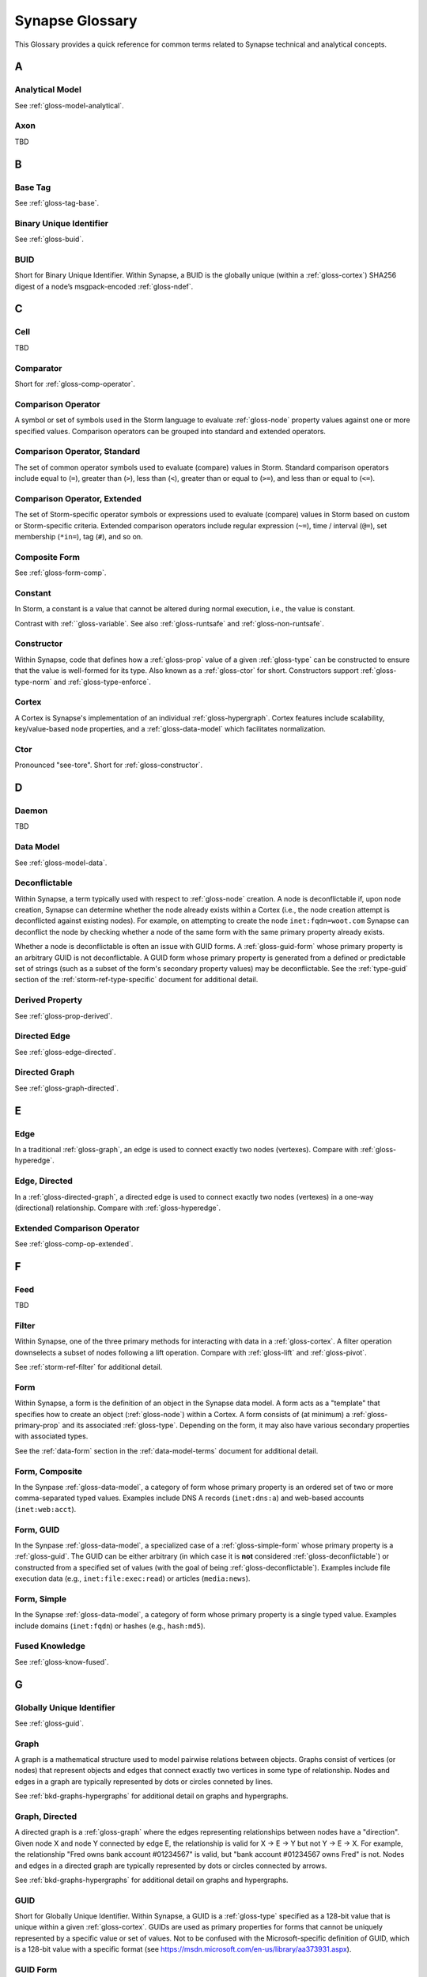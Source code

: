 .. highlight:: none

.. _glossary:

Synapse Glossary
################

This Glossary provides a quick reference for common terms related to Synapse technical and analytical concepts.

A
=

.. _gloss-analytical-model:

Analytical Model
----------------

See :ref:`gloss-model-analytical`.

.. _gloss-axon:

Axon
----

TBD

B
=

.. _gloss-base-tag:

Base Tag
--------

See :ref:`gloss-tag-base`.

.. _gloss-binary-uniq-id:

Binary Unique Identifier
------------------------

See :ref:`gloss-buid`.

.. _gloss-buid:

BUID
----

Short for Binary Unique Identifier. Within Synapse, a BUID is the globally unique (within a :ref:`gloss-cortex`) SHA256 digest of a node’s msgpack-encoded :ref:`gloss-ndef`.


C
=

.. _gloss-cell:

Cell
----

TBD

.. _gloss-comparator:

Comparator
----------

Short for :ref:`gloss-comp-operator`.

.. _gloss-comp-operator:

Comparison Operator
-------------------

A symbol or set of symbols used in the Storm language to evaluate :ref:`gloss-node` property values against one or more specified values. Comparison operators can be grouped into standard and extended operators.

.. _gloss-comp-op-standard:

Comparison Operator, Standard
-----------------------------

The set of common operator symbols used to evaluate (compare) values in Storm. Standard comparison operators include equal to (``=``), greater than (``>``), less than (``<``), greater than or equal to (``>=``), and less than or equal to (``<=``).

.. _gloss-comp-op-extended:

Comparison Operator, Extended
-----------------------------

The set of Storm-specific operator symbols or expressions used to evaluate (compare) values in Storm based on custom or Storm-specific criteria. Extended comparison operators include regular expression (``~=``), time / interval (``@=``), set membership (``*in=``), tag (``#``), and so on.

.. _gloss-comp-form:

Composite Form
--------------

See :ref:`gloss-form-comp`.

.. _gloss-constant:

Constant
--------

In Storm, a constant is a value that cannot be altered during normal execution, i.e., the value is constant.

Contrast with :ref:``gloss-variable`. See also :ref:`gloss-runtsafe` and :ref:`gloss-non-runtsafe`.


.. _gloss-constructor:

Constructor
-----------

Within Synapse, code that defines how a :ref:`gloss-prop` value of a given :ref:`gloss-type` can be constructed to ensure that the value is well-formed for its type. Also known as a :ref:`gloss-ctor` for short. Constructors support :ref:`gloss-type-norm` and :ref:`gloss-type-enforce`.

.. _gloss-cortex:

Cortex
------

A Cortex is Synapse's implementation of an individual :ref:`gloss-hypergraph`. Cortex features include scalability, key/value-based node properties, and a :ref:`gloss-data-model` which facilitates normalization.


.. _gloss-ctor:

Ctor
----

Pronounced "see-tore". Short for :ref:`gloss-constructor`.

D
=

.. _gloss-daemon:

Daemon
------

TBD

.. _gloss-data-model:

Data Model
----------

See :ref:`gloss-model-data`.

.. _gloss-deconflictable:

Deconflictable
--------------

Within Synapse, a term typically used with respect to :ref:`gloss-node` creation. A node is deconflictable if, upon node creation, Synapse can determine whether the node already exists within a Cortex (i.e., the node creation attempt is deconflicted against existing nodes). For example, on attempting to create the node ``inet:fqdn=woot.com`` Synapse can deconflict the node by checking whether a node of the same form with the same primary property already exists.

Whether a node is deconflictable is often an issue with GUID forms. A :ref:`gloss-guid-form` whose primary property is an arbitrary GUID is not deconflictable. A GUID form whose primary property is generated from a defined or predictable set of strings (such as a subset of the form's secondary property values) may be deconflictable. See the :ref:`type-guid` section of the :ref:`storm-ref-type-specific` document for additional detail.

.. _gloss-derived-prop:

Derived Property
-----------------

See :ref:`gloss-prop-derived`.

.. _gloss-directed-edge:

Directed Edge
-------------

See :ref:`gloss-edge-directed`.

.. _gloss-directed-graph:

Directed Graph
--------------

See :ref:`gloss-graph-directed`.

E
=

.. _gloss-edge:

Edge
----

In a traditional :ref:`gloss-graph`, an edge is used to connect exactly two nodes (vertexes). Compare with :ref:`gloss-hyperedge`.

.. _gloss-edge-directed:

Edge, Directed
--------------

In a :ref:`gloss-directed-graph`, a directed edge is used to connect exactly two nodes (vertexes) in a one-way (directional) relationship. Compare with :ref:`gloss-hyperedge`.

.. _gloss-extended-comp-op:

Extended Comparison Operator
----------------------------

See :ref:`gloss-comp-op-extended`.

F
=

.. _gloss-feed:

Feed
----

TBD

.. _gloss-filter:

Filter
------

Within Synapse, one of the three primary methods for interacting with data in a :ref:`gloss-cortex`. A filter operation downselects a subset of nodes following a lift operation. Compare with :ref:`gloss-lift` and :ref:`gloss-pivot`.

See :ref:`storm-ref-filter` for additional detail.

.. _gloss-form:

Form
----

Within Synapse, a form is the definition of an object in the Synapse data model. A form acts as a "template" that specifies how to create an object (:ref:`gloss-node`) within a Cortex. A form consists of (at minimum) a :ref:`gloss-primary-prop` and its associated :ref:`gloss-type`. Depending on the form, it may also have various secondary properties with associated types.

See the :ref:`data-form` section in the :ref:`data-model-terms` document for additional detail.


.. _gloss-form-comp:

Form, Composite
---------------

In the Synpase :ref:`gloss-data-model`, a category of form whose primary property is an ordered set of two or more comma-separated typed values. Examples include DNS A records (``inet:dns:a``) and web-based accounts (``inet:web:acct``).

.. _gloss-form-guid:

Form, GUID
----------

In the Synpase :ref:`gloss-data-model`, a specialized case of a :ref:`gloss-simple-form` whose primary property is a :ref:`gloss-guid`. The GUID can be either arbitrary (in which case it is **not** considered :ref:`gloss-deconflictable`) or constructed from a specified set of values (with the goal of being :ref:`gloss-deconflictable`). Examples include file execution data (e.g., ``inet:file:exec:read``) or articles (``media:news``).

.. _gloss-form-simple:

Form, Simple
------------

In the Synapse :ref:`gloss-data-model`, a category of form whose primary property is a single typed value. Examples include domains (``inet:fqdn``) or hashes (e.g., ``hash:md5``).

.. _gloss-fused-know:

Fused Knowledge
---------------

See :ref:`gloss-know-fused`.

G
=

.. _gloss-global-uniq-id:

Globally Unique Identifier
--------------------------

See :ref:`gloss-guid`.

.. _gloss-graph:

Graph
-----

A graph is a mathematical structure used to model pairwise relations between objects. Graphs consist of vertices (or nodes) that represent objects and edges that connect exactly two vertices in some type of relationship. Nodes and edges in a graph are typically represented by dots or circles conneted by lines.

See :ref:`bkd-graphs-hypergraphs` for additional detail on graphs and hypergraphs.

.. _gloss-graph-directed:

Graph, Directed
---------------

A directed graph is a :ref:`gloss-graph` where the edges representing relationships between nodes have a "direction". Given node X and node Y connected by edge E, the relationship is valid for X -> E -> Y but not Y -> E -> X. For example, the relationship "Fred owns bank account #01234567" is valid, but "bank account #01234567 owns Fred" is not. Nodes and edges in a directed graph are typically represented by dots or circles connected by arrows.

See :ref:`bkd-graphs-hypergraphs` for additional detail on graphs and hypergraphs.

.. _gloss-guid:

GUID
----

Short for Globally Unique Identifier. Within Synapse, a GUID is a :ref:`gloss-type` specified as a 128-bit value that is unique within a given :ref:`gloss-cortex`. GUIDs are used as primary properties for forms that cannot be uniquely represented by a specific value or set of values. Not to be confused with the Microsoft-specific definition of GUID, which is a 128-bit value with a specific format (see https://msdn.microsoft.com/en-us/library/aa373931.aspx).

.. _gloss-guid-form:

GUID Form
---------

See :ref:`gloss-form-guid`.

H
=

.. _gloss-hive:

Hive
----

TBD

.. _gloss-hyperedge:

Hyperedge
---------

A hyperedge is an edge within a :ref:`gloss-hypergraph` that can join any number of nodes (vs. a :ref:`gloss-graph` or :ref:`gloss-directed-graph` where an edge joins exactly two nodes). A hyperedge joining an arbitrary number of nodes can be difficult to visualize in flat, two-dimensional space; for this reason hyperedges are often represented as a line or "boundary" encircling a set of nodes, thus "joining" those nodes into a related group.

See :ref:`bkd-graphs-hypergraphs` for additional detail on graphs and hypergraphs.

.. _gloss-hypergraph:

Hypergraph
----------

A hypergraph is a generalization of a :ref:`gloss-graph` in which an edge can join any number of nodes. If a :ref:`gloss-directed-graph` where edges join exactly two nodes is two-dimensional, then a hypergraph where a :ref:`gloss-hyperedge` can join any number (n-number) of nodes is n-dimensional.

See :ref:`bkd-graphs-hypergraphs` for additional detail on graphs and hypergraphs.

I
=

.. _gloss-iden:

Iden
----

Short for :ref:`gloss-identifier`. Within Synapse, the hexadecimal representation of a unique identifier (e.g., for a node, a task, a trigger, etc.) The term "identifier" / "iden" is used regardless of how the specific identifier is generated.

.. _gloss-identifier:

Identifier
----------

See :ref:`gloss-iden`.

.. _gloss-inst-know:

Instance Knowledge
------------------

See :ref:`gloss-know-inst`.

K
=

.. _gloss-know-fused:

Knowledge, Fused
----------------

If a form within the Synapse data model has a "range" of time elements (i.e., an interval such as "first seen" / "last seen"), the form typically represents **fused knowledge** - a period of time during which an object, relationship, or event was known to exist. Forms representing fused knowledge can be thought of as combining *n* number of instance knowledge observations. ``inet:dns:query``, ``inet:dns:a``, and ``inet:whois:email`` forms are examples of fused knowledge.

See :ref:`instance-fused` for a more detailed discussion.

.. _gloss-know-inst:

Knowledge, Instance
-------------------

If a form within the Synapse data model has a specific time element (i.e., a single date/time value), the form typically represents **instance knowledge** - a single instance or occurrence of an object, relationship, or event. ``inet:dns:request`` and ``inet:whois:rec`` forms are examples of instance knowledge.

See :ref:`instance-fused` for a more detailed discussion.

L
=

.. _gloss-layer:

Layer
-----

TBD

.. _gloss-leaf-tag:

Leaf Tag
--------

See :ref:`gloss-tag-leaf`.

.. _gloss-lift:

Lift
----

Within Synapse, one of the three primary methods for interacting with data in a :ref:`gloss-cortex`. A lift is a read operation that selects a set of nodes from the Cortex. Compare with :ref:`gloss-filter` and :ref:`gloss-pivot`.

See :ref:`storm-ref-lift` for additional detail.

M
=

.. _gloss-model:

Model
-----

Within Synapse, a system or systems used to represent data and / or assertions in a structured manner. A well-designed model allows efficient and meaningful exploration of the data to identify both known and potentially arbitrary or discoverable relationships.

.. _gloss-model-analytical:

Model, Analytical
-----------------

Within Synapse, the set of tags (:ref:`gloss-tag`) representing analytical assessments or assertions that can be applied to objects in a :ref:`gloss-cortex`.

.. _gloss-model-data:

Model, Data
-----------

Within Synapse, the set of forms (:ref:`gloss-form`) that define the objects that can be represented in a :ref:`gloss-cortex`.

N
=

.. _gloss-ndef:

Ndef
----

Pronounced "en-deff". Short for **node definition.** A node’s :ref:`gloss-form` and associated value (i.e., *<form> = <valu>* ) represented as comma-separated elements enclosed in parentheses: ``(<form>,<valu>)``.

.. _gloss-node:

Node
----

A node is a unique object within a :ref:`gloss-cortex`. Where a :ref:`gloss-form` is a template that defines the charateristics of a given object, a node is a specific instance of that type of object. For example, ``inet:fqdn`` is a form; ``inet:fqdn=woot.com`` is a node.

See :ref:`data-node` in the :ref:`data-model-terms` document for additional detail.

.. _gloss-node-def:

Node Definition
---------------

See :ref:`gloss-ndef`.

.. _gloss-node-runt:

Node, Runt
----------

Short for "runtime node". A runt node is a node that does not persist within a Cortex but is created at runtime when a Cortex is initiated. Runt nodes are commonly used to represent metadata associated with Synapse, such as data model elements like forms (``syn:form``) and properties (``syn:prop``) or automation elements like triggers (``syn:trigger``) or cron jobs (``syn:cron``).

.. _gloss-non-runtime-safe:

Non-Runtime Safe
----------------

See :ref:`gloss-non-runtsafe`

.. _gloss-non-runtsafe:

Non-Runtsafe
------------

Short for "non-runtime safe". Non-runtsafe refers to the use of variables within Storm. A variable that is **non-runtsafe** has a value that may change based on the specific node passing through the Storm pipeline. A variable whose value is set to a node property, such as ``$fqdn = :fqdn`` is an example of a non-runtsafe varaible (i.e., the value of the secondary property ``:fqdn`` may be different for different nodes, so the value of the variable will be different based on the specific node being operated on).

Contrast with :ref:`gloss-runtsafe`.

P
=

.. _gloss-package:

Package
-------

TBD

.. _gloss-pivot:

Pivot
-----

Within Synapse, one of the three primary methods for interacting with data in a :ref:`gloss-cortex`. A pivot operation allows navigation of the hypergraph following a lift operation. A pivot moves from a set of nodes with one or more properties with specified value(s) to a set of nodes with a property having the same value(s).  Compare with :ref:`gloss-lift` and :ref:`gloss-filter`.

See :ref:`storm-ref-pivot` for additional detail.

.. _gloss-primary-prop:

Primary Property
----------------

See :ref:`gloss-prop-primary`.

.. _gloss-prop:

Property
--------

Within Synapse, properties are individual elements that define a :ref:`gloss-form` or (along with their specific values) that comprise a :ref:`gloss-node`. Every property in Synapse must have a defined :ref:`gloss-type`.

See the :ref:`data-props` section in the :ref:`data-model-terms` document for additional detail.

.. _gloss-prop-derived:

Property, Derived
-----------------

Within Synapse, a derived property is one that can be extracted (derived) from a node's primary property. For example, the domain ``inet:fqdn=www.google.com`` can be used to derive ``inet:fqdn=google.com`` and ``inet:fqdn=com``; the DNS A record ``inet:dns:a=(woot.com, 1.2.3.4)`` can be used to derive ``inet:fqdn=woot.com`` and ``inet:ipv4=1.2.3.4``. Synapse will automatically set any secondary properties that can be derived from a node's primary property (i.e., ``inet:dns:a:fqdn=woot.com``). Because they are derived from primary properties, derived properties are always read-only (i.e., cannot be modified once set).

.. _gloss-prop-primary:

Property, Primary
-----------------

Within Synapse, a primary property is the property that defines a given :ref:`gloss-form` in the data model. The primary property of a form must be selected / defined such that the value of that property is unique across all possible instances of that form. Primary properties are always read-only (i.e., cannot be modified once set).

.. _gloss-prop-relative:

Property, Relative
------------------

Within Synapse, a relative property is a :ref:`gloss-secondary-prop` referenced using only the portion of the property's namespace that is relative to the form's :ref:`gloss-primary-prop`. For example, ``inet:dns:a:fqdn`` is the full name of the "domain" secondary property of a DNS A record form (``inet:dns:a``). ``:fqdn`` is the relative property / relative property name for that same property.

.. _gloss-prop-secondary:

Property, Secondary
-------------------

Within Synapse, secondary properties are optional properties that provide additional detail about a :ref:`gloss-form`. Within the data model, secondary properties may be defined with optional constraints, such as:

  - Whether the property is read-only once set.
  - Any normalization (outside of type-specific normalization) that should occur for the property (such as converting a string to all lowercase).

.. _gloss-prop-universal:

Property, Universal
-------------------

Within Synapse, a universal property is a :ref:`gloss-secondary-prop` that is applicable to all forms and may optionally be set for any form where the property is applicable. For example, ``.created`` is a universal property whose value is the date/time when the associated node was created in a Cortex.

Q
=

.. _gloss-queue:

Queue
-----

TBD

R
=

.. _gloss-relative-prop:

Relative Property
-----------------

See :ref:`gloss-prop-relative`.

.. _gloss-repr:

Repr
----

Short for "representation". The repr of a :ref:`gloss-prop` defines how the property should be displayed in cases where the display format differs from the storage format. For example, date/time values in Synapse are stored in epoch milliseconds but are displayed in human-friendly "yyyy/mm/dd hh:mm:ss.mmm" format.

.. _gloss-root-tag:

Root Tag
--------

See :ref:`gloss-tag-root`.

.. _gloss-runt-node:

Runt Node
---------

See :ref:`gloss-node-runt`.

.. _gloss-runtime-safe:

Runtime Safe
------------

See :ref:`runtsafe`

.. _gloss-runtsafe:

Runtsafe
--------

Short for "runtime safe". Runtsafe refers to the use of variables within Storm. A variable that is **runtsafe** has a value that will not change based on the specific node passing through the Storm pipeline. A variable whose value is explcitly set, such as ``$fqdn = woot.com`` is an example of a runtsafe varaible.

Contrast with :ref:`gloss-non-runtsafe`.

S
=

.. _gloss-secondary-prop:

Secondary Property
------------------

See :ref:`gloss-prop-secondary`.


.. _gloss-service:

Service
-------

TBD

.. _gloss-simple-form:

Simple Form
-----------

See :ref:`gloss-form-simple`.

.. _gloss-slab:

Slab
----

TBD

.. _gloss-splice:

Splice
------

TBD

.. _gloss-standard-comp-op:

Standard Comparison Operator
----------------------------

See :ref:`gloss-comp-op-standard`.

.. _gloss-storm:

Storm
-----

The custom language used to interact with data in a Synapse :ref:`gloss-cortex`.

See :ref:`storm-ref-intro` for additional detail.

T
=

.. _gloss-tag:

Tag
---

Within Synapse, a tag is a label applied to a node that provides additional context about the node. Tags typically represent assessments or judgements about the data represented by the node.

See the :ref:`data-tag` section in the :ref:`data-model-terms` document for additional detail.

.. _gloss-tag-base:

Tag, Base
---------

Within Synapse, the lowest (rightmost) tag element in a tag hierarchy. For example, for the tag ``#foo.bar.baz``, ``baz`` is the base tag.

.. _gloss-tag-leaf:

Tag, Leaf
---------

The full tag path / longest tag in a given tag hierarchy. For example, for the tag ``#foo.bar.baz``, ``foo.bar.baz`` is the leaf tag.

.. _gloss-tag-root:

Tag, Root
---------

Within Synapse, the highest (leftmost) tag element in a tag hierarchy. For example, for the tag ``#foo.bar.baz``, ``foo`` is the root tag.

.. _gloss-telepath:

Telepath
--------

TBD

.. _gloss-traverse:

Traverse
--------

In a :ref:`gloss-graph` or :ref:`gloss-directed-graph`, traversal refers to navigating the data in the graph by pathing along the edges between nodes. In a :ref:`gloss-hypergraph`, because there are no edges, navigation between nodes is commonly performed using a :ref:`gloss-pivot`.

.. _gloss-trigger:

Trigger
-------

Within Synapse, a trigger is a Storm query that is executed automatically upon the occurrence of a specified event within a Cortex (such as adding a node or applying a tag). "Trigger" refers collectively to the event and the query fired ("triggered") by the event.

.. _gloss-type:

Type
----

Within Synapse, a type is the definition of a data element within the data model. A type describes what the element is and enforces how it should look, including how it should be normalized, if necessary, for both storage (including indexing) and representation (display).

See the :ref:`data-type` section in the :ref:`data-model-terms` document for additional detail.

.. _gloss-type-base:

Type, Base
----------

Within Synapse, base types include standard types such as integers and strings, as well as common types defined within or specific to Synapse, including globally unique identifiers (``guid``), date/time values (``time``), time intervals (``ival``), and tags (``syn:tag``). Many forms within the Synapse data model are built upon (extensions of) a subset of common types.

.. _gloss-type-model:

Type, Model-Specific
--------------------

Within Synapse, knowledge domain-specific forms may themselves be specialized types. For example, an IPv4 address (``inet:ipv4``) is its own specialized type. While an IPv4 address is ultimately stored as an integer, the type has additional constraints (i.e., to ensure that IPv4 objects in the Cortex can only be created using integer values that fall within the allowable IPv4 address space).

.. _gloss-type-aware:

Type Awareness
--------------

Type awareness is the feature of the :ref:`gloss-storm` query language that facilitates and simplifies navigation through the :ref:`gloss-hypergraph` when pivoting across nodes. Storm leverages knowledge of the Synapse :ref:`gloss-data-model` (specifically knowledge of the type of each node property) to allow pivoting between primary and secondary properties of the same type across different nodes without the need to explicitly specify the properties involved in the pivot.

.. _gloss-type-enforce:

Type Enforcement
----------------

Within Synapse, the process by which property values are required to conform to value and format constraints defined for that :ref:`gloss-type` within the data model before they can be set. Type enforcement helps to limit bad data being entered in to a Cortex by ensuring values entered make sense for the specified data type (i.e., that an IP address cannot be set as the value of a property defined as a domain (``inet:fqdn``) type, and that the integer value of the IP falls within the allowable set of values for IP address space).

.. _gloss-type-norm:

Type Normalization
------------------

Within Synapse, the process by which properties of a particular type are standardized and formatted in order to ensure consistency in the data model. Normalization may include processes such as converting user-friendly input into a different format for storage (e.g., converting an IP address entered in dotted-decimal notation to an integer), converting certain string-based values to all lowercase, and so on.

U
=

.. _gloss-universal-prop:

Universal Property
------------------

See :ref:`gloss-prop-universal`.

V
=

.. _gloss-variable:

Variable
--------

 In Storm, a variable is an identifier with a value that can be defined and / or changed during normal execution, i.e., the value is variable.

Contrast with :ref:`gloss-constant`. See also :ref:`gloss-runtsafe` and :ref:`gloss-non-runtsafe`.

.. _gloss-view:

View
----

TBD
